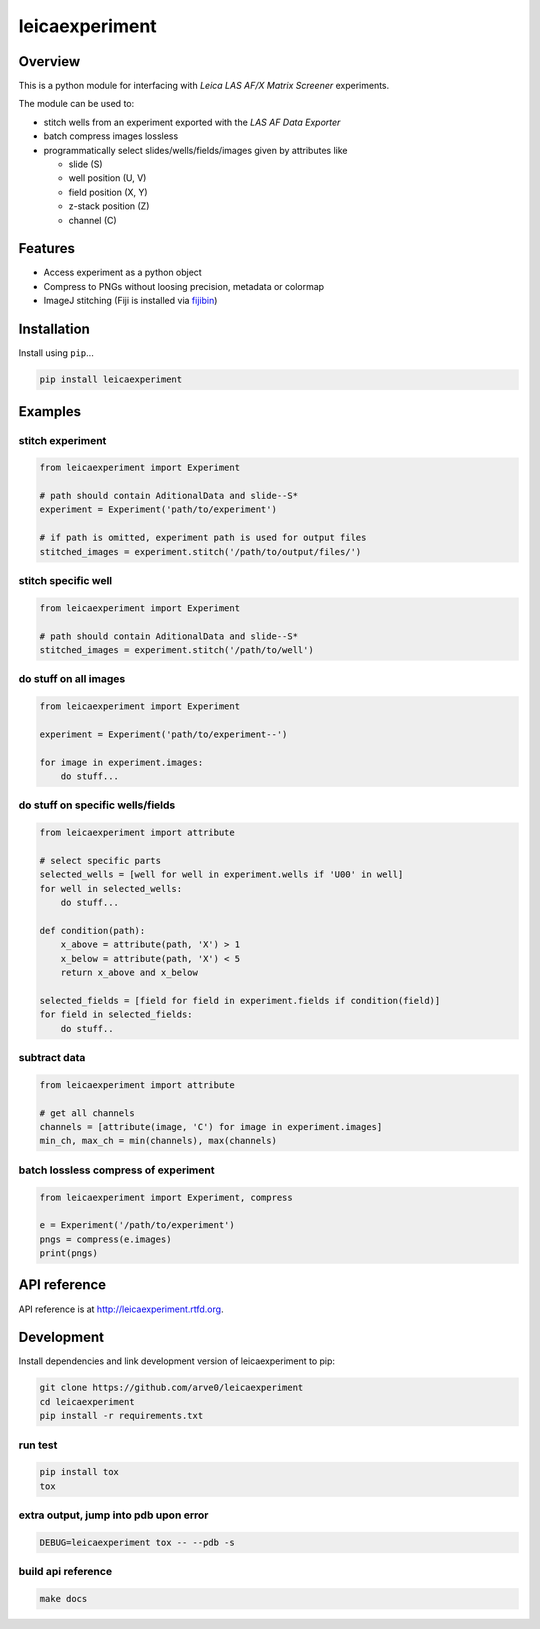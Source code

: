 leicaexperiment
===============

|build-status-image| |pypi-version| |wheel|

Overview
--------

This is a python module for interfacing with *Leica LAS AF/X Matrix
Screener* experiments.

The module can be used to:

-  stitch wells from an experiment exported with the *LAS AF Data
   Exporter*
-  batch compress images lossless
-  programmatically select slides/wells/fields/images given by
   attributes like

   -  slide (S)
   -  well position (U, V)
   -  field position (X, Y)
   -  z-stack position (Z)
   -  channel (C)

Features
--------

-  Access experiment as a python object
-  Compress to PNGs without loosing precision, metadata or colormap
-  ImageJ stitching (Fiji is installed via
   `fijibin <https://github.com/arve0/fijibin>`__)

Installation
------------

Install using ``pip``...

.. code:: bash

    pip install leicaexperiment

Examples
--------

stitch experiment
^^^^^^^^^^^^^^^^^

.. code:: python

    from leicaexperiment import Experiment

    # path should contain AditionalData and slide--S*
    experiment = Experiment('path/to/experiment')

    # if path is omitted, experiment path is used for output files
    stitched_images = experiment.stitch('/path/to/output/files/')

stitch specific well
^^^^^^^^^^^^^^^^^^^^

.. code:: python

    from leicaexperiment import Experiment

    # path should contain AditionalData and slide--S*
    stitched_images = experiment.stitch('/path/to/well')

do stuff on all images
^^^^^^^^^^^^^^^^^^^^^^

.. code:: python

    from leicaexperiment import Experiment

    experiment = Experiment('path/to/experiment--')

    for image in experiment.images:
        do stuff...

do stuff on specific wells/fields
^^^^^^^^^^^^^^^^^^^^^^^^^^^^^^^^^

.. code:: python

    from leicaexperiment import attribute

    # select specific parts
    selected_wells = [well for well in experiment.wells if 'U00' in well]
    for well in selected_wells:
        do stuff...

    def condition(path):
        x_above = attribute(path, 'X') > 1
        x_below = attribute(path, 'X') < 5
        return x_above and x_below

    selected_fields = [field for field in experiment.fields if condition(field)]
    for field in selected_fields:
        do stuff..

subtract data
^^^^^^^^^^^^^

.. code:: python

    from leicaexperiment import attribute

    # get all channels
    channels = [attribute(image, 'C') for image in experiment.images]
    min_ch, max_ch = min(channels), max(channels)

batch lossless compress of experiment
^^^^^^^^^^^^^^^^^^^^^^^^^^^^^^^^^^^^^

.. code:: python

    from leicaexperiment import Experiment, compress

    e = Experiment('/path/to/experiment')
    pngs = compress(e.images)
    print(pngs)

API reference
-------------

API reference is at http://leicaexperiment.rtfd.org.

Development
-----------

Install dependencies and link development version of leicaexperiment to
pip:

.. code:: bash

    git clone https://github.com/arve0/leicaexperiment
    cd leicaexperiment
    pip install -r requirements.txt

run test
^^^^^^^^

.. code:: bash

    pip install tox
    tox

extra output, jump into pdb upon error
^^^^^^^^^^^^^^^^^^^^^^^^^^^^^^^^^^^^^^

.. code:: bash

    DEBUG=leicaexperiment tox -- --pdb -s

build api reference
^^^^^^^^^^^^^^^^^^^

.. code:: bash

    make docs

.. |build-status-image| image:: https://secure.travis-ci.org/arve0/leicaexperiment.png?branch=master
   :target: http://travis-ci.org/arve0/leicaexperiment?branch=master
.. |pypi-version| image:: https://pypip.in/version/leicaexperiment/badge.svg
   :target: https://pypi.python.org/pypi/leicaexperiment
.. |wheel| image:: https://pypip.in/wheel/leicaexperiment/badge.svg
   :target: https://pypi.python.org/pypi/leicaexperiment
